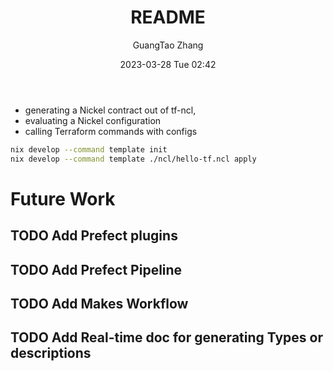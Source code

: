 #+TITLE: README
#+AUTHOR: GuangTao Zhang
#+EMAIL: gtrunsec@hardenedlinux.org
#+DATE: 2023-03-28 Tue 02:42


- generating a Nickel contract out of tf-ncl,
- evaluating a Nickel configuration
- calling Terraform commands with configs

#+begin_src sh
nix develop --command template init
nix develop --command template ./ncl/hello-tf.ncl apply
#+end_src


* Future Work
** TODO Add Prefect plugins
** TODO Add Prefect Pipeline
** TODO Add Makes Workflow
** TODO Add Real-time doc for generating Types or descriptions

